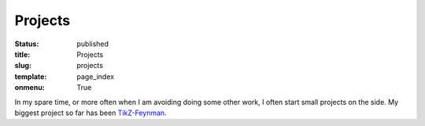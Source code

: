 ========
Projects
========

:status: published
:title: Projects
:slug: projects
:template: page_index
:onmenu: True

In my spare time, or more often when I am avoiding doing some other work, I
often start small projects on the side.  My biggest project so far has been
`TikZ-Feynman <{filename}projects/tikz-feynman.rst>`_.
